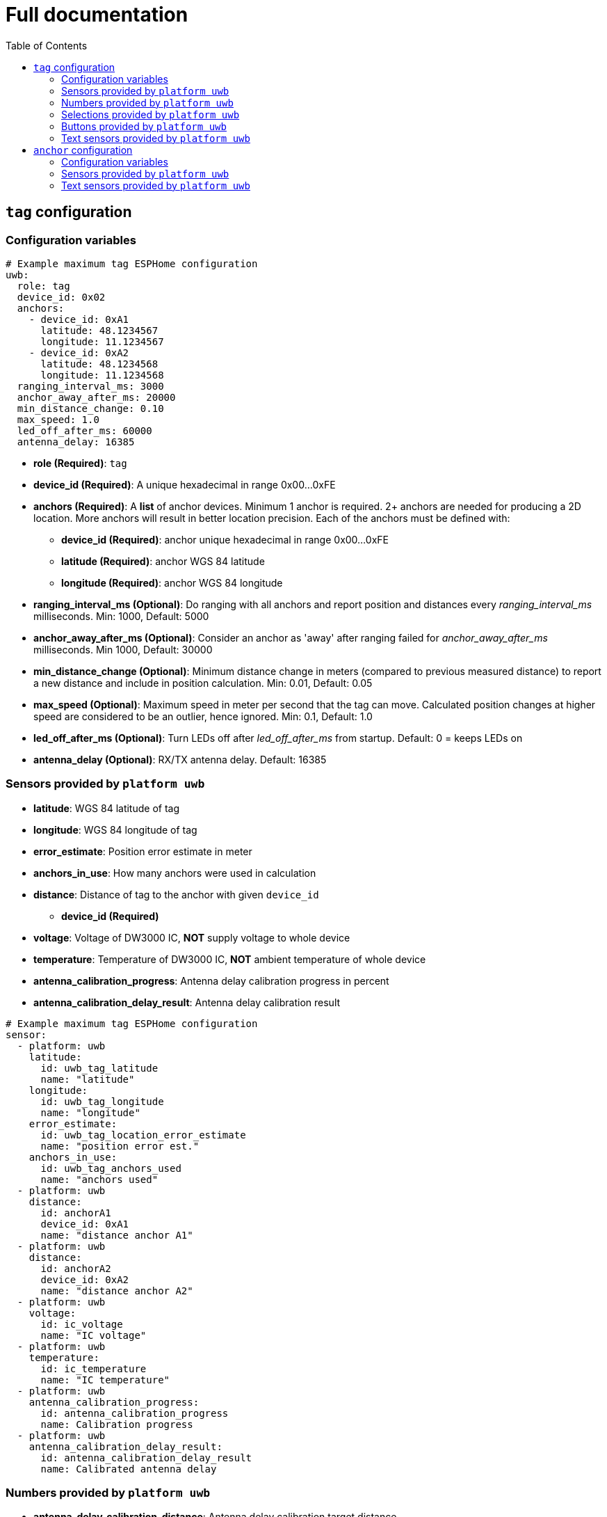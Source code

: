 = Full documentation
:reproducible:
:toc:
:toclevels: 2

== `tag` configuration

=== Configuration variables

[source]
----
# Example maximum tag ESPHome configuration
uwb:
  role: tag
  device_id: 0x02
  anchors:
    - device_id: 0xA1
      latitude: 48.1234567
      longitude: 11.1234567
    - device_id: 0xA2
      latitude: 48.1234568
      longitude: 11.1234568
  ranging_interval_ms: 3000
  anchor_away_after_ms: 20000
  min_distance_change: 0.10
  max_speed: 1.0
  led_off_after_ms: 60000
  antenna_delay: 16385
----
* **role (Required)**: `tag`
* **device_id (Required)**: A unique hexadecimal in range 0x00...0xFE
* **anchors (Required)**: A **list** of anchor devices. Minimum 1 anchor is required. 2+ anchors are needed for producing a 2D location. More anchors will result in better location precision. Each of the anchors must be defined with:
** **device_id (Required)**: anchor unique hexadecimal in range 0x00...0xFE
** **latitude (Required)**: anchor WGS 84 latitude
** **longitude (Required)**: anchor WGS 84 longitude
* **ranging_interval_ms (Optional)**: Do ranging with all anchors and report position and distances every __ranging_interval_ms__ milliseconds. Min: 1000, Default: 5000
* **anchor_away_after_ms (Optional)**: Consider an anchor as 'away' after ranging failed for __anchor_away_after_ms__ milliseconds. Min 1000, Default: 30000
* **min_distance_change (Optional)**: Minimum distance change in meters (compared to previous measured distance) to report a new distance and include in position calculation. Min: 0.01, Default: 0.05
* **max_speed (Optional)**: Maximum speed in meter per second that the tag can move. Calculated position changes at higher speed are considered to be an outlier, hence ignored. Min: 0.1, Default: 1.0
* **led_off_after_ms (Optional)**: Turn LEDs off after __led_off_after_ms__ from startup. Default: 0 = keeps LEDs on
* **antenna_delay (Optional)**: RX/TX antenna delay. Default: 16385

=== Sensors provided by `platform uwb`

* **latitude**: WGS 84 latitude of tag
* **longitude**: WGS 84 longitude of tag
* **error_estimate**: Position error estimate in meter
* **anchors_in_use**: How many anchors were used in calculation
* **distance**: Distance of tag to the anchor with given `device_id`
** **device_id (Required)**
* **voltage**: Voltage of DW3000 IC, *NOT* supply voltage to whole device
* **temperature**: Temperature of DW3000 IC, *NOT* ambient temperature of whole device
* **antenna_calibration_progress**: Antenna delay calibration progress in percent
* **antenna_calibration_delay_result**: Antenna delay calibration result

[source]
----
# Example maximum tag ESPHome configuration
sensor:
  - platform: uwb
    latitude:
      id: uwb_tag_latitude
      name: "latitude"
    longitude:
      id: uwb_tag_longitude
      name: "longitude"
    error_estimate:
      id: uwb_tag_location_error_estimate
      name: "position error est."
    anchors_in_use:
      id: uwb_tag_anchors_used
      name: "anchors used"
  - platform: uwb
    distance:
      id: anchorA1
      device_id: 0xA1
      name: "distance anchor A1"
  - platform: uwb
    distance:
      id: anchorA2
      device_id: 0xA2
      name: "distance anchor A2"
  - platform: uwb
    voltage:
      id: ic_voltage
      name: "IC voltage"
  - platform: uwb
    temperature:
      id: ic_temperature
      name: "IC temperature"
  - platform: uwb
    antenna_calibration_progress:
      id: antenna_calibration_progress
      name: Calibration progress
  - platform: uwb
    antenna_calibration_delay_result:
      id: antenna_calibration_delay_result
      name: Calibrated antenna delay
----

=== Numbers provided by `platform uwb`

* **antenna_delay_calibration_distance**: Antenna delay calibration target distance

[source]
----
number:
  - platform: uwb
    antenna_delay_calibration_distance:
      id: antdelay_calibration_distance
      name: Calibration target distance
----
=== Selections provided by `platform uwb`

* **antenna_delay_calibration_device**: Antenna delay calibration target device selection

[source]
----
select:
  - platform: uwb
    antenna_delay_calibration_device:
      id: antenna_delay_calibration_device
      name: Calibration target device
----

=== Buttons provided by `platform uwb`

* **antenna_delay_calibration_start**: Antenna delay calibration start button

[source]
----
button:
  - platform: uwb
    antenna_delay_calibration_start:
      id: antenna_delay_calibration_start
      name: Calibration start
----

=== Text sensors provided by `platform uwb`

* **status**: Diagnostic status
** "OK"
** "INIT_FAILED": DW3000 IC initialisation failed
** "CONFIGURE_FAILED": DW3000 IC configuration failed
** "REBOOTING": Rebooting due to INIT/CONFIGURE_FAILED
** "UNKNOWN": status yet unknown
* **log**: Diagnostic log contains some important/interesting logs

[source]
----
text_sensor:
  - platform: uwb
    status:
      id: diag_status
      name: "Status"
    log:
      id: diag_log
      name: "Log"
----

== `anchor` configuration

=== Configuration variables
[source]
----
uwb:
  role: anchor # role 'anchor' or 'tag'
  device_id: 0xA1
  latitude: 48.1234567   # optional: WGS 84 latitude of the anchor device
  longitude: 11.1234567  # optional: WGS 84 longitude of the anchor device
  led_off_after_ms: 60000 # 60 s
  antenna_delay: 16385
----

* **role (Required)**: `anchor`
* **device_id (Required)**: A unique hexadecimal in range 0x00...0xFE
* **latitude (Optional)**: anchor WGS 84 latitude
* **longitude (Optional)**: anchor WGS 84 longitude
* **led_off_after_ms (Optional)**: Turn LEDs off after __led_off_after_ms__ from startup. Default: 0 = keeps LEDs on
* **antenna_delay (Optional)**: RX/TX antenna delay. Default: 16385

=== Sensors provided by `platform uwb`

* **distance**: Distance from anchor to tag with given `device_id`
** **device_id (Required)**
* **voltage**: Voltage of DW3000 IC, *NOT* supply voltage to whole device
* **temperature**: Temperature of DW3000 IC, *NOT* ambient temperature of whole device

[source]
----
# Example maximum anchor ESPHome configuration
sensor:
  # Distance from anchor to tag
  - platform: uwb
    distance:
      id: tag_dist
      device_id: 0x02
      name: "distance tag"
  # Latitude, Longitude of anchor position, reported every 30s
  - platform: uwb
    latitude:
      id: latitude_${anchor1_name}
      name: "latitude"
    longitude:
      id: longitude_${anchor1_name}
      name: "longitude"
  # voltage of DW3000 IC, *NOT* supply voltage to whole device
  - platform: uwb
    voltage:
      id: ic_voltage
      name: "IC voltage"
  # temperature of DW3000 IC, *NOT* ambient temperature of whole device
  - platform: uwb
    temperature:
      id: ic_temperature
      name: "IC temperature"
----

=== Text sensors provided by `platform uwb`

* **status**: Diagnostic status
** "OK"
** "INIT_FAILED": DW3000 IC initialisation failed
** "CONFIGURE_FAILED": DW3000 IC configuration failed
** "REBOOTING": Rebooting due to INIT/CONFIGURE_FAILED
** "UNKNOWN": status yet unknown
* **log**: Diagnostic log contains some important/interesting logs

[source]
----
text_sensor:
  - platform: uwb
    status:
      id: diag_status
      name: "Status"
    log:
      id: diag_log
      name: "Log"
----

